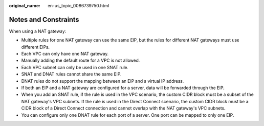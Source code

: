 :original_name: en-us_topic_0086739750.html

.. _en-us_topic_0086739750:

Notes and Constraints
=====================

When using a NAT gateway:

-  Multiple rules for one NAT gateway can use the same EIP, but the rules for different NAT gateways must use different EIPs.
-  Each VPC can only have one NAT gateway.
-  Manually adding the default route for a VPC is not allowed.
-  Each VPC subnet can only be used in one SNAT rule.
-  SNAT and DNAT rules cannot share the same EIP.
-  DNAT rules do not support the mapping between an EIP and a virtual IP address.
-  If both an EIP and a NAT gateway are configured for a server, data will be forwarded through the EIP.
-  When you add an SNAT rule, if the rule is used in the VPC scenario, the custom CIDR block must be a subset of the NAT gateway's VPC subnets. If the rule is used in the Direct Connect scenario, the custom CIDR block must be a CIDR block of a Direct Connect connection and cannot overlap with the NAT gateway's VPC subnets.
-  You can configure only one DNAT rule for each port of a server. One port can be mapped to only one EIP.

